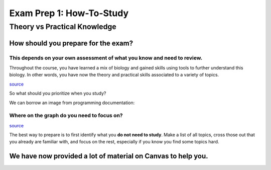 Exam Prep 1: How-To-Study
=========================

Theory vs Practical Knowledge
------------------------------

How should **you** prepare for the exam?
^^^^^^^^^^^^^^^^^^^^^^^^^^^^^^^^^^^^^^^^

This depends on your own assessment of what you know and need to review.
""""""""""""""""""""""""""""""""""""""""""""""""""""""""""""""""""""""""

Throughout the course, you have learned a mix of biology and gained skills using tools to further understand this biology. In other words, you have now the theory and practical skills associated to a variety of topics. 

.. image:: deadcat.jpeg

`source <https://memezila.com/Me-after-studying-10-minutes-meme-518>`_

So what should you prioritize when you study?

We can borrow an image from programming documentation:

Where on the graph do you need to focus on?
"""""""""""""""""""""""""""""""""""""""""""

.. image:: docuoverview.png

`source <https://documentation.divio.com/>`_

The best way to prepare is to first identify what you **do not need to study**. Make a list of all topics, cross those out that you already are familiar with, and focus on the rest, especially if you know you find some topics hard. 

We have now provided a lot of material on Canvas to help you.
^^^^^^^^^^^^^^^^^^^^^^^^^^^^^^^^^^^^^^^^^^^^^^^^^^^^^^^^^^^^^

